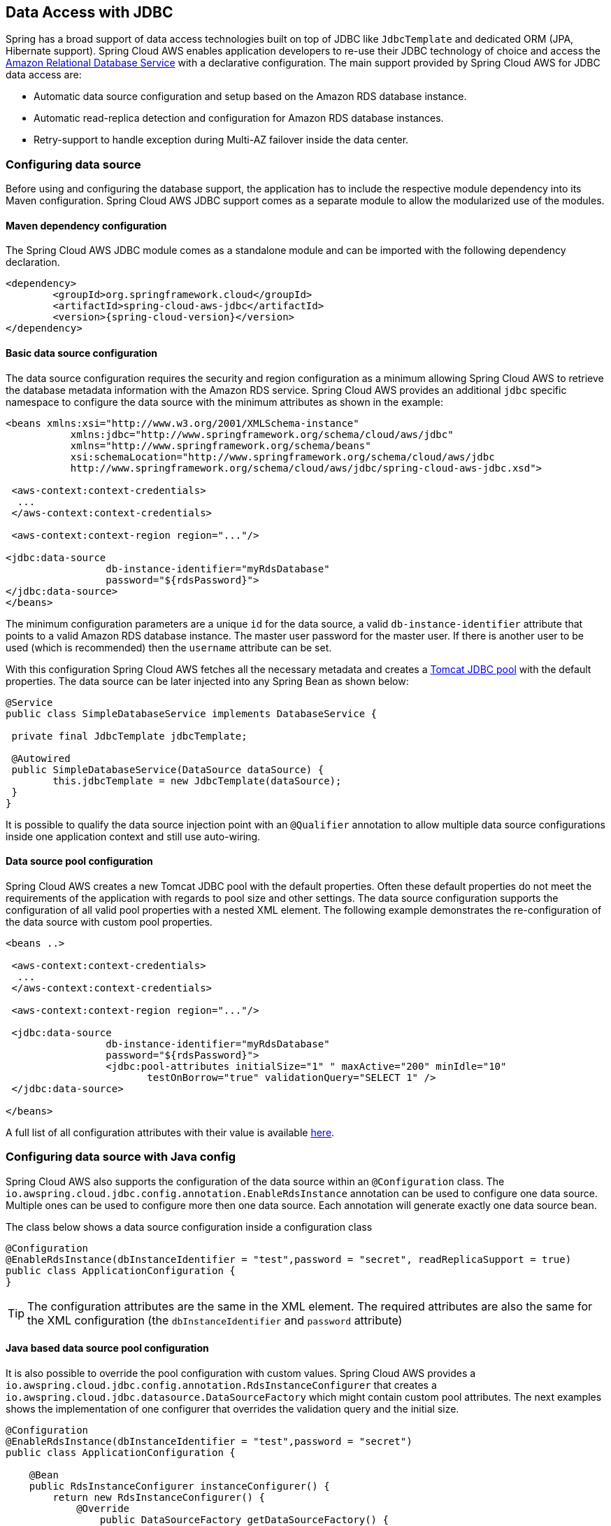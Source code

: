 == Data Access with JDBC

Spring has a broad support of data access technologies built on top of JDBC like `JdbcTemplate` and dedicated ORM (JPA,
Hibernate support). Spring Cloud AWS enables application developers to re-use their JDBC technology of choice and access the
https://aws.amazon.com/rds/[Amazon Relational Database Service] with a declarative configuration. The main support provided by Spring
Cloud AWS for JDBC data access are:

* Automatic data source configuration and setup based on the Amazon RDS database instance.
* Automatic read-replica detection and configuration for Amazon RDS database instances.
* Retry-support to handle exception during Multi-AZ failover inside the data center.

=== Configuring data source
Before using and configuring the database support, the application has to include the respective module dependency
into its Maven configuration. Spring Cloud AWS JDBC support comes as a separate module to allow the modularized use of the
modules.

==== Maven dependency configuration

The Spring Cloud AWS JDBC module comes as a standalone module and can be imported with the following dependency declaration.

[source,xml,indent=0]
----
<dependency>
	<groupId>org.springframework.cloud</groupId>
	<artifactId>spring-cloud-aws-jdbc</artifactId>
	<version>{spring-cloud-version}</version>
</dependency>
----

==== Basic data source configuration
The data source configuration requires the security and region configuration as a minimum allowing Spring Cloud AWS to retrieve
the database metadata information with the Amazon RDS service. Spring Cloud AWS provides an additional `jdbc` specific namespace
to configure the data source with the minimum attributes as shown in the example:

[source,xml,indent=0]
----
<beans xmlns:xsi="http://www.w3.org/2001/XMLSchema-instance"
	   xmlns:jdbc="http://www.springframework.org/schema/cloud/aws/jdbc"
	   xmlns="http://www.springframework.org/schema/beans"
	   xsi:schemaLocation="http://www.springframework.org/schema/cloud/aws/jdbc
	   http://www.springframework.org/schema/cloud/aws/jdbc/spring-cloud-aws-jdbc.xsd">

 <aws-context:context-credentials>
  ...
 </aws-context:context-credentials>

 <aws-context:context-region region="..."/>

<jdbc:data-source
		 db-instance-identifier="myRdsDatabase"
		 password="${rdsPassword}">
</jdbc:data-source>
</beans>
----

The minimum configuration parameters are a unique `id` for the data source, a valid `db-instance-identifier` attribute
that points to a valid Amazon RDS database instance. The master user password for the master user. If there is another
user to be used (which is recommended) then the `username` attribute can be set.

With this configuration Spring Cloud AWS fetches all the necessary metadata and creates a
https://tomcat.apache.org/tomcat-7.0-doc/jdbc-pool.html[Tomcat JDBC pool] with the default properties. The data source
can be later injected into any Spring Bean as shown below:

[source,java,indent=0]
----

@Service
public class SimpleDatabaseService implements DatabaseService {

 private final JdbcTemplate jdbcTemplate;

 @Autowired
 public SimpleDatabaseService(DataSource dataSource) {
 	this.jdbcTemplate = new JdbcTemplate(dataSource);
 }
}
----

It is possible to qualify the data source injection point with an `@Qualifier` annotation to allow multiple data source
configurations inside one application context and still use auto-wiring.

==== Data source pool configuration
Spring Cloud AWS creates a new Tomcat JDBC pool with the default properties. Often these default properties do not meet the
requirements of the application with regards to pool size and other settings. The data source configuration supports the configuration
of all valid pool properties with a nested XML element. The following example demonstrates the re-configuration of the data source
with custom pool properties.

[source,xml,indent=0]
----
<beans ..>

 <aws-context:context-credentials>
  ...
 </aws-context:context-credentials>

 <aws-context:context-region region="..."/>

 <jdbc:data-source
		 db-instance-identifier="myRdsDatabase"
		 password="${rdsPassword}">
		 <jdbc:pool-attributes initialSize="1" " maxActive="200" minIdle="10"
         		testOnBorrow="true" validationQuery="SELECT 1" />
 </jdbc:data-source>

</beans>
----

A full list of all configuration attributes with their value is available https://tomcat.apache.org/tomcat-7.0-doc/jdbc-pool.html[here].

=== Configuring data source with Java config
Spring Cloud AWS also supports the configuration of the data source within an `@Configuration` class. The
`io.awspring.cloud.jdbc.config.annotation.EnableRdsInstance` annotation can be used to configure one data
source. Multiple ones can be used to configure more then one data source. Each annotation will generate exactly one
data source bean.

The class below shows a data source configuration inside a configuration class

[source,java,indent=0]
----
@Configuration
@EnableRdsInstance(dbInstanceIdentifier = "test",password = "secret", readReplicaSupport = true)
public class ApplicationConfiguration {
}
----

TIP: The configuration attributes are the same in the XML element. The required attributes are also the same
for the XML configuration (the `dbInstanceIdentifier` and `password` attribute)

==== Java based data source pool configuration
It is also possible to override the pool configuration with custom values. Spring Cloud AWS provides a
`io.awspring.cloud.jdbc.config.annotation.RdsInstanceConfigurer` that creates a
`io.awspring.cloud.jdbc.datasource.DataSourceFactory` which might contain custom pool attributes. The next
examples shows the implementation of one configurer that overrides the validation query and the initial size.

[source,java,indent=0]
----
@Configuration
@EnableRdsInstance(dbInstanceIdentifier = "test",password = "secret")
public class ApplicationConfiguration {

    @Bean
    public RdsInstanceConfigurer instanceConfigurer() {
        return new RdsInstanceConfigurer() {
            @Override
        	public DataSourceFactory getDataSourceFactory() {
        		TomcatJdbcDataSourceFactory dataSourceFactory = new TomcatJdbcDataSourceFactory();
        		dataSourceFactory.setInitialSize(10);
        		dataSourceFactory.setValidationQuery("SELECT 1 FROM DUAL");
        		return dataSourceFactory;
        	}
        };
    }
}
----

TIP: This class returns an anonymous class of type `io.awspring.cloud.jdbc.config.annotation.RdsInstanceConfigurer`,
which might also of course be a standalone class.


=== Configuring data source in Spring Boot
The data sources can also be configured using the Spring Boot configuration files. Because of the dynamic number of
data sources inside one application, the Spring Boot properties must be configured for each data source.

A data source configuration consists of the general property name `cloud.aws.rds.instances` with `[index]` dereferences for the multiple data sources
following the sub properties for each particular data source. The table below
outlines all properties for a data source.

[cols="3*", options="header"]
|===
|property
|example
|description

|cloud.aws.rds.instances[0].dbInstanceIdentifier
|test
|The identifier for the db instance

|cloud.aws.rds.instances[0].password
|verySecret
|The password for the db instance test

|cloud.aws.rds.instances[0].username
|admin
|The username for the db instance test (optional)

|cloud.aws.rds.instances[0].readReplicaSupport
|true
|If read-replicas should be used for the data source (see below)

|cloud.aws.rds.instances[0].databaseName
|fooDb
|Custom database name if the default one from rds should not be used

|===


=== Read-replica configuration
Amazon RDS allows to use MySQL, MariaDB, Oracle, PostgreSQL and
Microsoft SQL Server https://docs.aws.amazon.com/AmazonRDS/latest/UserGuide/USER_ReadRepl.html[read-replica]
instances to increase the overall throughput of the database by offloading read data access to one or more read-replica
slaves while maintaining the data in one master database.

Spring Cloud AWS supports the use of read-replicas in combination with Spring read-only transactions. If the read-replica
support is enabled, any read-only transaction will be routed to a read-replica instance while using the master database
for write operations.

[CAUTION]
====
Using read-replica instances does not guarantee strict https://en.wikipedia.org/wiki/ACID[ACID] semantics for the database
access and should be used with care. This is due to the fact that the read-replica might be behind and a write might not
be immediately visible to the read transaction. Therefore it is recommended to use read-replica instances only for transactions that read
data which is not changed very often and where outdated data can be handled by the application.
====

The read-replica support can be enabled with the `read-replica` attribute in the datasource configuration.

[source,xml,indent=0]
----
<beans ..>
 <jdbc:data-source db-instance-identifier="RdsSingleMicroInstance"
	password="${rdsPassword}" read-replica-support="true">

 </jdbc:data-source>
</beans>
----

Spring Cloud AWS will search for any read-replica that is created for the master database and route the read-only transactions
to one of the read-replicas that are available. A business service that uses read-replicas can be implemented like shown
in the example.

[source,java,indent=0]
----
@Service
public class SimpleDatabaseService {

	private final JdbcTemplate jdbcTemplate;

	@Autowired
	public SimpleDatabaseService(DataSource dataSource) {
		this.jdbcTemplate = new JdbcTemplate(dataSource);
	}

	@Transactional(readOnly = true)
	public Person loadAll() {
		// read data on the read replica
	}

	@Transactional
	public void updatePerson(Person person) {
		// write data into database
	}
}
----

=== Failover support
Amazon RDS supports a https://docs.aws.amazon.com/AmazonRDS/latest/UserGuide/Concepts.MultiAZ.html[Multi-AZ] fail-over if
one availability zone is not available due to an outage or failure of the primary instance. The replication is synchronous
(compared to the read-replicas) and provides continuous service. Spring Cloud AWS supports a Multi-AZ failover with a retry
mechanism to recover transactions that fail during a Multi-AZ failover.

[NOTE]
====
In most cases it is better to provide direct feedback to a user instead of trying potentially long and frequent retries within
a user interaction. Therefore the fail-over support is primarily useful for batch application or applications where the
responsiveness of a service call is not critical.
====

The Spring Cloud AWS JDBC module provides a retry interceptor that can be used to decorate services with an interceptor.
The interceptor will retry the database operation again if there is a temporary error due to a Multi-AZ failover. A Multi-AZ
failover typically lasts only a couple of seconds, therefore a retry of the business transaction will likely succeed.

The interceptor can be configured as a regular bean and then be used by a pointcut expression to decorate the respective
method calls with the interceptor. The interceptor must have a configured database to retrieve the current status (if it
is a temporary fail-over or a permanent error) from the Amazon RDS service.

The configuration for the interceptor can be done with a custom element from the Spring Cloud AWS jdbc namespace and
will be configured like shown:

[source,xml,indent=0]
----
<beans ..>
	<jdbc:retry-interceptor id="myInterceptor"
		db-instance-identifier="myRdsDatabase"
		max-number-of-retries="10" />
</beans>
----

The interceptor itself can be used with any Spring advice configuration to wrap the respective service. A pointcut
for the services shown in the chapter before can be defined as follows:

[source,xml,indent=0]
----
<beans ..>
 <aop:config>
  <aop:advisor advice-ref="myInterceptor" pointcut="bean(simpleDatabaseService)" order="1" />
 </aop:config>
</beans>
----

[CAUTION]
====
It is important that the interceptor is called outside the transaction interceptor to ensure that the whole transaction
will be re-executed. Configuring the interceptor inside the transaction interceptor will lead to a permanent error because
the broken connection will never be refreshed.
====

The configuration above in combination with a transaction configuration will produce the following proxy configuration
for the service.

image::jdbc-retry-interceptor.png[Retry interceptor]

=== CloudFormation support
Spring Cloud AWS supports database instances that are configured with CloudFormation. Spring Cloud AWS can use the logical
name inside the database configuration and lookup the concrete database with the generated physical resource name. A database
configuration can be easily configured in CloudFormation with a template definition that might look like the following
example.

[source,json,indent=0]
----
"myRdsDatabase": {
 	"Type": "AWS::RDS::DBInstance",
 	"Properties": {
 	 "AllocatedStorage": "5",
 	 "DBInstanceClass": "db.t1.micro",
 	 "DBName": "test",
 	 "Engine": "mysql",
 	 "MasterUsername": "admin",
 	 "MasterUserPassword": {"Ref":"RdsPassword"},
 	 ...
 	}
 },
 "readReplicaDatabase": {
 	"Type": "AWS::RDS::DBInstance",
 	"Properties": {
 	 "AllocatedStorage" : "5",
 	 "SourceDBInstanceIdentifier": {
 	 	"Ref": "myRdsDatabase"
 	 },
 	 "DBInstanceClass": "db.t1.micro"
 	}
 }
}
----

The database can then be configured using the name set in the template. Also, the read-replica can
be enabled to use the configured read-replica database in the application. A configuration to use the configured
database is outlined below:

[source,xml,indent=0]
----
<beans>
 <aws-context:stack-configuration/>

 <jdbc:data-source db-instance-identifier="myRdsDatabase" password="${rdsPassword}" read-replica-support="true"/>
</beans>
----

=== Database tags
Amazon RDS instances can also be configured using RDS database specific tags, allowing users to configure database specific
configuration metadata with the database. Database instance specific tags can be configured using the `user-tags-map` attribute
on the `data-source` element. Configure the tags support like in the example below:

[source,xml,indent=0]
----
	<jdbc:data-source
		db-instance-identifier="myRdsDatabase"
		password="${rdsPassword}" user-tags-map="dbTags" />
----

That allows the developer to access the properties in the code using expressions like shown in the class below:

[source,java,indent=0]
----
public class SampleService {

	@Value("#{dbTags['aws:cloudformation:aws:cloudformation:stack-name']}")
	private String stackName;
}
----

[NOTE]
====
The database tag `aws:cloudformation:aws:cloudformation:stack-name` is a default tag that is created if the
database is configured using CloudFormation.
====

=== IAM Permissions
Following IAM permissions are required by Spring Cloud AWS:

[cols="2"]
|===
| Describe database instances
| `rds:DescribeDBInstances`

|===

Sample IAM policy granting access to RDS:

[source,json,indent=0]
----
{
    "Version": "2012-10-17",
    "Statement": [
        {
            "Effect": "Allow",
            "Action": "rds:DescribeDBInstances",
            "Resource": "db-arn"
        },
}
----
